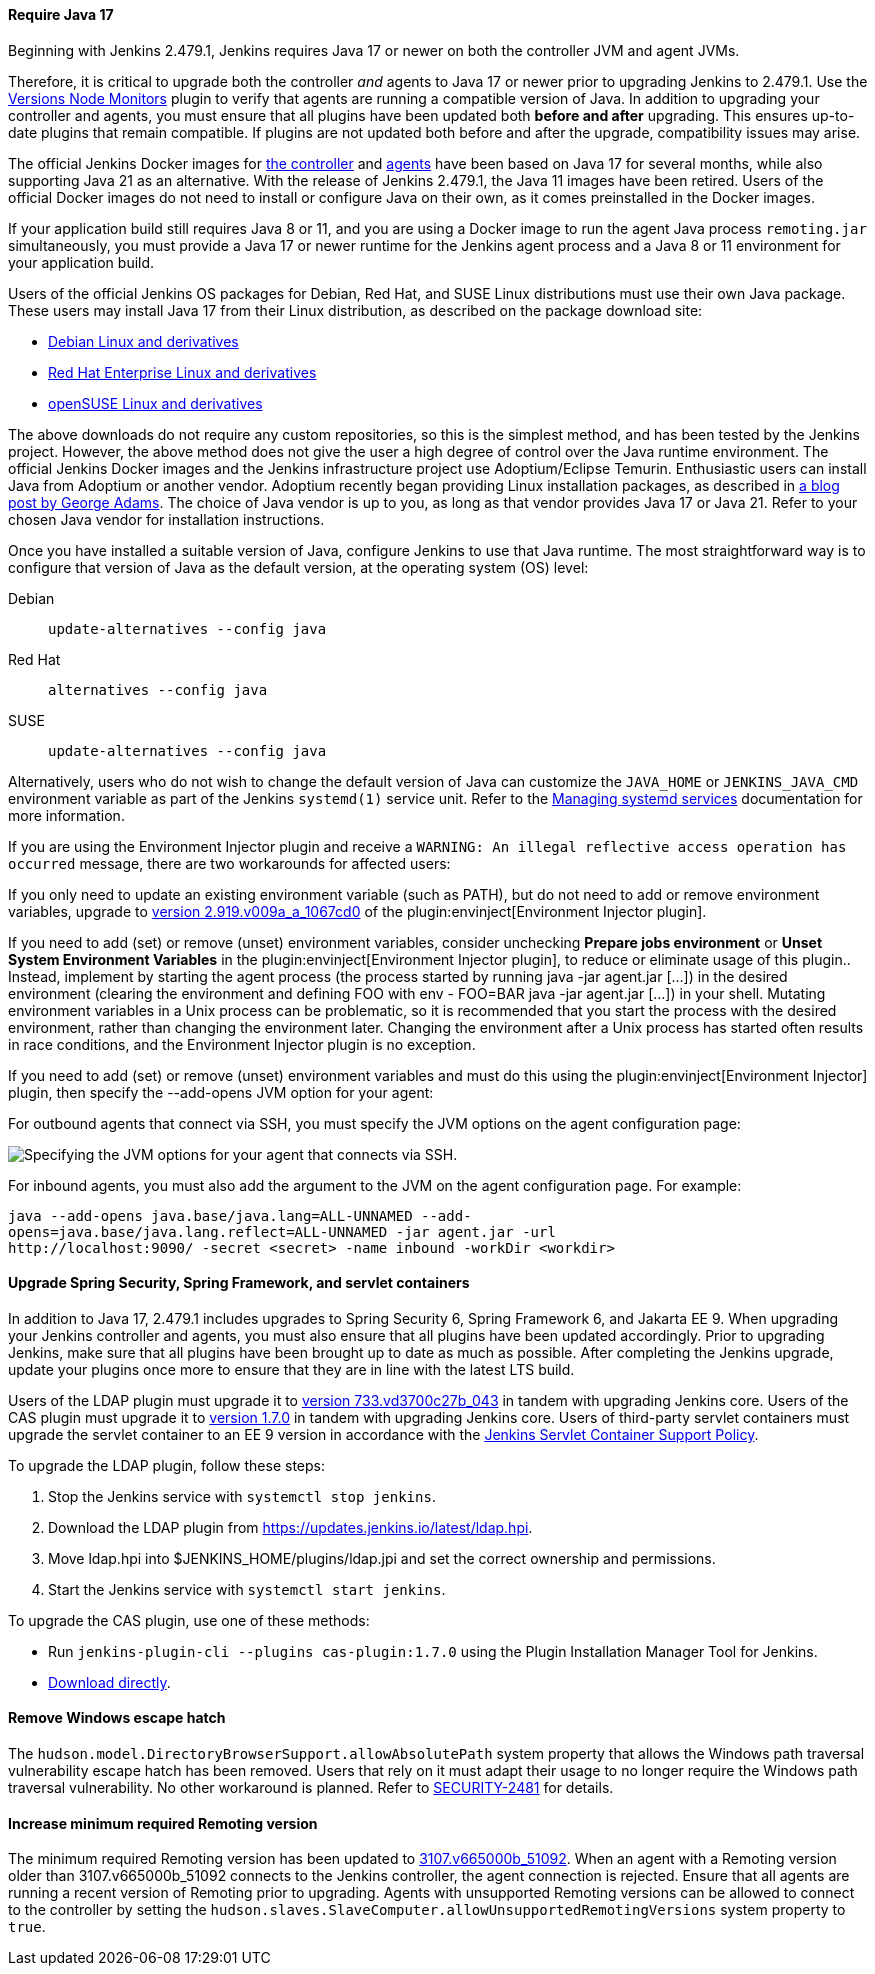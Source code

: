 ==== Require Java 17

Beginning with Jenkins 2.479.1, Jenkins requires Java 17 or newer on both the controller JVM and agent JVMs.

Therefore, it is critical to upgrade both the controller _and_ agents to Java 17 or newer prior to upgrading Jenkins to 2.479.1.
Use the link:https://plugins.jenkins.io/versioncolumn/[Versions Node Monitors] plugin to verify that agents are running a compatible version of Java.
In addition to upgrading your controller and agents, you must ensure that all plugins have been updated both *before and after* upgrading.
This ensures up-to-date plugins that remain compatible.
If plugins are not updated both before and after the upgrade, compatibility issues may arise.

The official Jenkins Docker images for link:https://hub.docker.com/r/jenkins/jenkins/[the controller] and link:https://hub.docker.com/r/jenkins/inbound-agent/[agents] have been based on Java 17 for several months, while also supporting Java 21 as an alternative.
With the release of Jenkins 2.479.1, the Java 11 images have been retired.
Users of the official Docker images do not need to install or configure Java on their own, as it comes preinstalled in the Docker images.

If your application build still requires Java 8 or 11, and you are using a Docker image to run the agent Java process `remoting.jar` simultaneously, you must provide a Java 17 or newer runtime for the Jenkins agent process and a Java 8 or 11 environment for your application build.

Users of the official Jenkins OS packages for Debian, Red Hat, and SUSE Linux distributions must use their own Java package.
These users may install Java 17 from their Linux distribution, as described on the package download site:

* link:https://pkg.jenkins.io/debian-stable/[Debian Linux and derivatives]
* link:https://pkg.jenkins.io/redhat-stable/[Red Hat Enterprise Linux and derivatives]
* link:https://pkg.jenkins.io/opensuse-stable/[openSUSE Linux and derivatives]

The above downloads do not require any custom repositories, so this is the simplest method, and has been tested by the Jenkins project.
However, the above method does not give the user a high degree of control over the Java runtime environment.
The official Jenkins Docker images and the Jenkins infrastructure project use Adoptium/Eclipse Temurin.
Enthusiastic users can install Java from Adoptium or another vendor.
Adoptium recently began providing Linux installation packages, as described in link:https://blog.adoptium.net/2021/12/eclipse-temurin-linux-installers-available/[a blog post by George Adams].
The choice of Java vendor is up to you, as long as that vendor provides Java 17 or Java 21.
Refer to your chosen Java vendor for installation instructions.

Once you have installed a suitable version of Java, configure Jenkins to use that Java runtime.
The most straightforward way is to configure that version of Java as the default version, at the operating system (OS) level:

Debian:: `update-alternatives --config java`
Red Hat:: `alternatives --config java`
SUSE:: `update-alternatives --config java`

Alternatively, users who do not wish to change the default version of Java can customize the `JAVA_HOME` or `JENKINS_JAVA_CMD` environment variable as part of the Jenkins `systemd(1)` service unit.
Refer to the link:/doc/book/system-administration/systemd-services/[Managing systemd services] documentation for more information.

If you are using the Environment Injector plugin and receive a `WARNING: An illegal reflective access operation has occurred` message, there are two workarounds for affected users:

If you only need to update an existing environment variable (such as PATH), but do not need to add or remove environment variables, upgrade to link:https://github.com/jenkinsci/envinject-plugin/releases/tag/2.919.v009a_a_1067cd0[version 2.919.v009a_a_1067cd0] of the plugin:envinject[Environment Injector plugin].

If you need to add (set) or remove (unset) environment variables, consider unchecking *Prepare jobs environment* or *Unset System Environment Variables* in the plugin:envinject[Environment Injector plugin], to reduce or eliminate usage of this plugin..
Instead, implement by starting the agent process (the process started by running java -jar agent.jar […]) in the desired environment (clearing the environment and defining FOO with env - FOO=BAR java -jar agent.jar […]) in your shell.
Mutating environment variables in a Unix process can be problematic, so it is recommended that you start the process with the desired environment, rather than changing the environment later.
Changing the environment after a Unix process has started often results in race conditions, and the Environment Injector plugin is no exception.

If you need to add (set) or remove (unset) environment variables and must do this using the plugin:envinject[Environment Injector] plugin, then specify the --add-opens JVM option for your agent:

For outbound agents that connect via SSH, you must specify the JVM options on the agent configuration page:

image::/images/post-images/2024/10/jvm-options-ssh.png[Specifying the JVM options for your agent that connects via SSH.]

For inbound agents, you must also add the argument to the JVM on the agent configuration page.
For example:
[source,bash]
----
java --add-opens java.base/java.lang=ALL-UNNAMED --add-
opens=java.base/java.lang.reflect=ALL-UNNAMED -jar agent.jar -url
http://localhost:9090/ -secret <secret> -name inbound -workDir <workdir>
----

==== Upgrade Spring Security, Spring Framework, and servlet containers

In addition to Java 17, 2.479.1 includes upgrades to Spring Security 6, Spring Framework 6, and Jakarta EE 9.
When upgrading your Jenkins controller and agents, you must also ensure that all plugins have been updated accordingly.
Prior to upgrading Jenkins, make sure that all plugins have been brought up to date as much as possible.
After completing the Jenkins upgrade, update your plugins once more to ensure that they are in line with the latest LTS build.

Users of the LDAP plugin must upgrade it to link:https://plugins.jenkins.io/ldap/releases/#version_733.vd3700c27b_043[version 733.vd3700c27b_043] in tandem with upgrading Jenkins core.
Users of the CAS plugin must upgrade it to link:https://plugins.jenkins.io/cas-plugin/releases/#version_1.7.0[version 1.7.0] in tandem with upgrading Jenkins core.
Users of third-party servlet containers must upgrade the servlet container to an EE 9 version in accordance with the link:https://www.jenkins.io/doc/book/platform-information/support-policy-servlet-containers/[Jenkins Servlet Container Support Policy].

To upgrade the LDAP plugin, follow these steps:

. Stop the Jenkins service with `systemctl stop jenkins`.
. Download the LDAP plugin from link:https://updates.jenkins.io/latest/ldap.hpi[].
. Move ldap.hpi into $JENKINS_HOME/plugins/ldap.jpi and set the correct ownership and permissions.
. Start the Jenkins service with `systemctl start jenkins`.

To upgrade the CAS plugin, use one of these methods:

* Run `jenkins-plugin-cli --plugins cas-plugin:1.7.0` using the Plugin Installation Manager Tool for Jenkins.
* link:https://updates.jenkins.io/download/plugins/cas-plugin/1.7.0/cas-plugin.hpi[Download directly].

// Intentionally not describing servlet container upgrade. Is that okay?

==== Remove Windows escape hatch

The `hudson.model.DirectoryBrowserSupport.allowAbsolutePath` system property that allows the Windows path traversal vulnerability escape hatch has been removed.
Users that rely on it must adapt their usage to no longer require the Windows path traversal vulnerability.
No other workaround is planned.
Refer to link:https://www.jenkins.io/security/advisory/2021-10-06/#SECURITY-2481[SECURITY-2481] for details.

==== Increase minimum required Remoting version

The minimum required Remoting version has been updated to link:https://github.com/jenkinsci/remoting/releases/tag/3107.v665000b_51092[3107.v665000b_51092].
When an agent with a Remoting version older than 3107.v665000b_51092 connects to the Jenkins controller, the agent connection is rejected.
Ensure that all agents are running a recent version of Remoting prior to upgrading.
Agents with unsupported Remoting versions can be allowed to connect to the controller by setting the `hudson.slaves.SlaveComputer.allowUnsupportedRemotingVersions` system property to `true`.